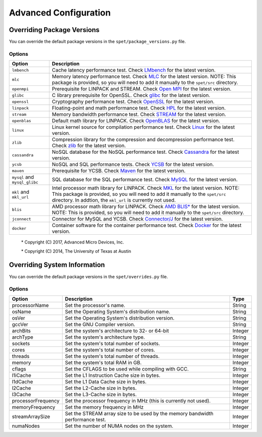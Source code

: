 ======================
Advanced Configuration
======================

***************************
Overriding Package Versions
***************************

You can override the default package versions in the
``spet/package_versions.py`` file.


Options
=======

+-----------------+----------------------------------------------------------+
| Option          | Description                                              |
+=================+==========================================================+
| ``lmbench``     | Cache latency performance test. Check `LMbench           |
|                 | <http://www.bitmover.com/lmbench/get_lmbench.html>`_ for |
|                 | the latest version.                                      |
+-----------------+----------------------------------------------------------+
| ``mlc``         | Memory latency performance test. Check `MLC              |
|                 | <https://software.intel.com/en-us/articles/intelr-memory |
|                 | -latency-checker>`_ for the latest version. NOTE: This   |
|                 | package is provided, so you will need to add it manually |
|                 | to the ``spet/src`` directory.                           |
+-----------------+----------------------------------------------------------+
| ``openmpi``     | Prerequisite for LINPACK and STREAM. Check `Open MPI     |
|                 | <http://www.open-mpi.org/software>`_ for the latest      |
|                 | version.                                                 |
+-----------------+----------------------------------------------------------+
| ``glibc``       | C library prerequisite for OpenSSL. Check `glibc         |
|                 | <https://ftp.gnu.org/gnu/glibc/>`_ for the latest        |
|                 | version.                                                 |
+-----------------+----------------------------------------------------------+
| ``openssl``     | Cryptography performance test. Check `OpenSSL            |
|                 | <https://www.openssl.org/source/>`_ for the latest       |
|                 | version.                                                 |
+-----------------+----------------------------------------------------------+
| ``linpack``     | Floating-point and math performance test. Check `HPL     |
|                 | <http://www.netlib.org/benchmark/hpl/>`_ for the latest  |
|                 | version.                                                 |
+-----------------+----------------------------------------------------------+
| ``stream``      | Memory bandwidth performance test. Check `STREAM         |
|                 | <https://www.cs.virginia.edu/stream/FTP/Code/stream.c>`_ |
|                 | for the latest version.                                  |
+-----------------+----------------------------------------------------------+
| ``openblas``    | Default math library for LINPACK. Check `OpenBLAS        |
|                 | <http://www.openblas.net/>`_ for the latest version.     |
+-----------------+----------------------------------------------------------+
| ``linux``       | Linux kernel source for compilation performance test.    |
|                 | Check `Linux <http://www.kernel.org/pub/linux/kernel/>`_ |
|                 | for the latest version.                                  |
+-----------------+----------------------------------------------------------+
| ``zlib``        | Compression library for the compression and              |
|                 | decompression performance test. Check `zlib              |
|                 | <https://zlib.net/>`_ for the latest version.            |
+-----------------+----------------------------------------------------------+
| ``cassandra``   | NoSQL database for the NoSQL performance test. Check     |
|                 | `Cassandra <http://cassandra.apache.org/download/>`_ for |
|                 | the latest version.                                      |
+-----------------+----------------------------------------------------------+
| ``ycsb``        | NoSQL and SQL performance tests. Check `YCSB             |
|                 | <https://github.com/brianfrankcooper/YCSB/releases>`_    |
|                 | for the latest version.                                  |
+-----------------+----------------------------------------------------------+
| ``maven``       | Prerequisite for YCSB. Check `Maven                      |
|                 | <https://maven.apache.org/download.cgi>`_ for the latest |
|                 | version.                                                 |
+-----------------+----------------------------------------------------------+
| ``mysql`` and   | SQL database for the SQL performance test. Check `MySQL  |
| ``mysql_glibc`` | <https://dev.mysql.com/downloads/mysql>`_ for the latest |
|                 | version.                                                 |
+-----------------+----------------------------------------------------------+
| ``mkl`` and     | Intel processor math library for LINPACK. Check `MKL     |
| ``mkl_url``     | <https://software.intel.com/en-us/mkl>`_ for the latest  |
|                 | version. NOTE: This package is provided, so you will     |
|                 | need to add it manually to the ``spet/src`` directory.   |
|                 | In addtion, the ``mkl_url`` is currently not used.       |
+-----------------+----------------------------------------------------------+
| ``blis``        | AMD processor math library for LINPACK. Check `AMD BLIS* |
|                 | <http://developer.amd.com/amd-cpu-libraries/             |
|                 | blas-library/>`_ for the latest version. NOTE: This is   |
|                 | provided, so you will need to add it manually to the     |
|                 | ``spet/src`` directory.                                  |
+-----------------+----------------------------------------------------------+
| ``jconnect``    | Connector for MySQL and YCSB. Check `Connector/J         |
|                 | <https://dev.mysql.com/downloads/connector/j/>`_ for the |
|                 | latest version.                                          |
+-----------------+----------------------------------------------------------+
| ``docker``      | Container software for the container performance test.   |
|                 | Check `Docker <https://download.docker.com/linux/static/ |
|                 | stable/x86_64/>`_ for the latest version.                |
+-----------------+----------------------------------------------------------+

    \* Copyright (C) 2017, Advanced Micro Devices, Inc.

    \* Copyright (C) 2014, The University of Texas at Austin


*****************************
Overriding System Information
*****************************

You can override the default package versions in the
``spet/overrides.py`` file.


Options
=======

+--------------------+--------------------------------------------+---------+
| Option             | Description                                | Type    |
+====================+============================================+=========+
| processorName      | Set the processor's name.                  | String  |
+--------------------+--------------------------------------------+---------+
| osName             | Set the Operating System's distribution    | String  |
|                    | name.                                      |         |
+--------------------+--------------------------------------------+---------+
| osVer              | Set the Operating System's distribution    | String  |
|                    | version.                                   |         |
+--------------------+--------------------------------------------+---------+
| gccVer             | Set the GNU Compiler version.              | String  |
+--------------------+--------------------------------------------+---------+
| archBits           | Set the system's architecture to 32- or    | Integer |
|                    | 64-bit                                     |         |
+--------------------+--------------------------------------------+---------+
| archType           | Set the system's architecture type.        | String  |
+--------------------+--------------------------------------------+---------+
| sockets            | Set the system's total number of sockets.  | Integer |
+--------------------+--------------------------------------------+---------+
| cores              | Set the system's total number of cores.    | Integer |
+--------------------+--------------------------------------------+---------+
| threads            | Set the system's total number of threads.  | Integer |
+--------------------+--------------------------------------------+---------+
| memory             | Set the system's total RAM in GB.          | Integer |
+--------------------+--------------------------------------------+---------+
| cflags             | Set the CFLAGS to be used while compiling  | String  |
|                    | with GCC.                                  |         |
+--------------------+--------------------------------------------+---------+
| l1iCache           | Set the L1 Instruction Cache size in       | Integer |
|                    | bytes.                                     |         |
+--------------------+--------------------------------------------+---------+
| l1dCache           | Set the L1 Data Cache size in bytes.       | Integer |
+--------------------+--------------------------------------------+---------+
| l2Cache            | Set the L2-Cache size in bytes.            | Integer |
+--------------------+--------------------------------------------+---------+
| l3Cache            | Set the L3-Cache size in bytes.            | Integer |
+--------------------+--------------------------------------------+---------+
| processorFrequency | Set the processor frequency in MHz (this   | Integer |
|                    | is currently not used).                    |         |
+--------------------+--------------------------------------------+---------+
| memoryFrequency    | Set the memory frequency in MHz            | Integer |
+--------------------+--------------------------------------------+---------+
| streamArraySize    | Set the STREAM array size to be used by    | Integer |
|                    | the memory bandwidth performance test.     |         |
+--------------------+--------------------------------------------+---------+
| numaNodes          | Set the number of NUMA nodes on the        | Integer |
|                    | system.                                    |         |
+--------------------+--------------------------------------------+---------+
